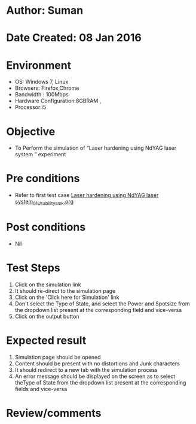 * Author: Suman
* Date Created: 08 Jan 2016
* Environment
  - OS: Windows 7, Linux
  - Browsers: Firefox,Chrome
  - Bandwidth : 100Mbps
  - Hardware Configuration:8GBRAM , 
  - Processor:i5

* Objective
  - To Perform the simulation of  “Laser hardening using NdYAG laser system ” experiment

* Pre conditions
  - Refer to first test case [[https://github.com/Virtual-Labs/micro-machining-laboratory-coep/blob/master/test-cases/integration_test-cases/Laser hardening using NdYAG laser system/Laser hardening using NdYAG laser system_01_Usability_smk.org][Laser hardening using NdYAG laser system_01_Usability_smk.org]]

* Post conditions
  - Nil
* Test Steps
  1. Click on the simulation link 
  2. It should re-direct to the simulation page
  3. Click on the 'Click here for Simulation' link
  4. Don't select the Type of State, and select the Power and Spotsize from the dropdown list present at the corresponding field and vice-versa
  5. Click on the output button

* Expected result
  1. Simulation page should be opened
  2. Content should be present with no distortions and Junk characters
  3. It should redirect to a new tab with the simulation process
  4. An error message should be displayed on the screen as to select theType of State from the dropdown list present at the corresponding fields and vice-versa

* Review/comments



